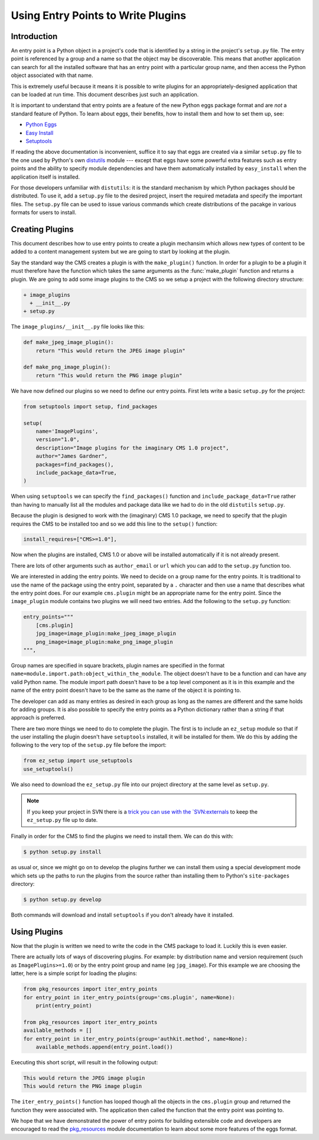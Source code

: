 .. _entry_points_and_plugins:

===================================
Using Entry Points to Write Plugins
===================================

Introduction
============

An entry point is a Python object in a project's code that is identified by a string in the project's ``setup.py`` file. The entry point is referenced by a group and a name so that the object may be discoverable. This means that another application can search for all the installed software that has an entry point with a particular group name, and then access the Python object associated with that name. 

This is extremely useful because it means it is possible to write plugins for an appropriately-designed application that can be loaded at run time. This document describes just such an application.

It is important to understand that entry points are a feature of the new Python eggs package format and are *not* a standard feature of Python. To learn about eggs, their benefits, how to install them and how to set them up, see:

* `Python Eggs <http://peak.telecommunity.com/DevCenter/PythonEggs>`_
* `Easy Install <http://peak.telecommunity.com/DevCenter/EasyInstall>`_
* `Setuptools <http://peak.telecommunity.com/DevCenter/setuptools>`_

If reading the above documentation is inconvenient, suffice it to say that eggs are created via a similar ``setup.py`` file to the one used by Python's own `distutils <http://docs.python.org/lib/module-distutils.html>`_ module --- except that eggs have some powerful extra features such as entry points and the ability to specify module dependencies and have them automatically installed by ``easy_install`` when the application itself is installed.

For those developers unfamiliar with ``distutils``: it is the standard mechanism by which Python packages should be distributed. To use it, add a ``setup.py`` file to the desired project, insert the required metadata and specify the important files. The ``setup.py`` file can be used to issue various commands which create distributions of the pacakge in various formats for users to install.

Creating Plugins
================

This document describes how to use entry points to create a plugin mechansim which allows new types of content to be added to a content management system but we are going to start by looking at the plugin. 

Say the standard way the CMS creates a plugin is with the ``make_plugin()`` function. In order for a plugin to be a plugin it must therefore have the function which takes the same arguments as the :func:`make_plugin` function and returns a plugin. We are going to add some image plugins to the CMS so we setup a project with the following directory structure:

.. code-block:: text

    + image_plugins
      + __init__.py
    + setup.py

The ``image_plugins/__init__.py`` file looks like this:

.. code-block:: python

    def make_jpeg_image_plugin():
        return "This would return the JPEG image plugin"

    def make_png_image_plugin():
        return "This would return the PNG image plugin"

We have now defined our plugins so we need to define our entry points. First lets write a basic ``setup.py`` for the project:

.. code-block:: python

    from setuptools import setup, find_packages

    setup(
        name='ImagePlugins',
        version="1.0",
        description="Image plugins for the imaginary CMS 1.0 project",
        author="James Gardner",
        packages=find_packages(),
        include_package_data=True,
    )

When using ``setuptools`` we can specify the ``find_packages()`` function and ``include_package_data=True`` rather than having to manually list all the modules and package data like we had to do in the old ``distutils`` ``setup.py``. 

Because the plugin is designed to work with the (imaginary) CMS 1.0 package, we need to specify that the plugin requires the CMS to be installed too and so we add this line to the ``setup()`` function:

.. code-block:: python

        install_requires=["CMS>=1.0"],
  
Now when the plugins are installed, CMS 1.0 or above will be installed automatically if it is not already present.

There are lots of other arguments such as ``author_email`` or ``url`` which you can add to the ``setup.py`` function too.

We are interested in adding the entry points. We need to decide on a group name for the entry points. It is traditional to use the name of the package using the entry point, separated by a ``.`` character and then use a name that describes what the entry point does. For our example ``cms.plugin`` might be an appropriate name for the entry point. Since the ``image_plugin`` module contains two plugins we will need two entries. Add the following to the ``setup.py`` function:


.. code-block:: python

        entry_points="""
            [cms.plugin]
            jpg_image=image_plugin:make_jpeg_image_plugin
            png_image=image_plugin:make_png_image_plugin
        """,

Group names are specified in square brackets, plugin names are specified in the format ``name=module.import.path:object_within_the_module``. The object doesn't have to be a function and can have any valid Python name. The module import path doesn't have to be a top level component as it is in this example and the name of the entry point doesn't have to be the same as the name of the object it is pointing to.

The developer can add as many entries as desired in each group as long as the names are different and the same holds for adding groups. It is also possible to specify the entry points as a Python dictionary rather than a string if that approach is preferred.

There are two more things we need to do to complete the plugin. The first is to include an ``ez_setup`` module so that if the user installing the plugin doesn't have ``setuptools`` installed, it will be installed for them. We do this by adding the following to the very top of the ``setup.py`` file before the import:


.. code-block:: python

    from ez_setup import use_setuptools
    use_setuptools()


We also need to download the ``ez_setup.py`` file into our project directory at the same level as ``setup.py``.

.. note::

	If you keep your project in SVN there is a `trick you can use with the `SVN:externals <http://peak.telecommunity.com/DevCenter/setuptools#managing-multiple-projects>`_ to keep the ``ez_setup.py`` file up to date.

Finally in order for the CMS to find the plugins we need to install them. We can do this with:

.. code-block:: bash

    $ python setup.py install

as usual or, since we might go on to develop the plugins further we can install them using a special development mode which sets up the paths to run the plugins from the source rather than installing them to Python's ``site-packages`` directory:

.. code-block:: bash

	$ python setup.py develop

Both commands will download and install ``setuptools`` if you don't already have it installed.


Using Plugins
=============

Now that the plugin is written we need to write the code in the CMS package to load it. Luckily this is even easier. 

There are actually lots of ways of discovering plugins. For example: by distribution name and version requirement (such as ``ImagePlugins>=1.0``) or by the entry point group and name (eg ``jpg_image``). For this example we are choosing the latter, here is a simple script for loading the plugins:

.. code-block:: python

    from pkg_resources import iter_entry_points
    for entry_point in iter_entry_points(group='cms.plugin', name=None):
        print(entry_point)

    from pkg_resources import iter_entry_points
    available_methods = []
    for entry_point in iter_entry_points(group='authkit.method', name=None):
        available_methods.append(entry_point.load())

Executing this short script, will result in the following output:

.. code-block:: text

    This would return the JPEG image plugin
    This would return the PNG image plugin

The ``iter_entry_points()`` function has looped though all the objects in the ``cms.plugin`` group and returned the function they were associated with. The application then called the function that the entry point was pointing to.

We hope that we have demonstrated the power of entry points for building extensible code and developers are encouraged to read the `pkg_resources <http://peak.telecommunity.com/DevCenter/PkgResources>`_ module documentation to learn about some more features of the eggs format. 

